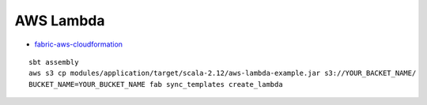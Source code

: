 AWS Lambda
==========

* `fabric-aws-cloudformation <https://github.com/crossroad0201/fabric-aws-cloudformation>`_

::

  sbt assembly
  aws s3 cp modules/application/target/scala-2.12/aws-lambda-example.jar s3://YOUR_BACKET_NAME/
  BUCKET_NAME=YOUR_BUCKET_NAME fab sync_templates create_lambda
